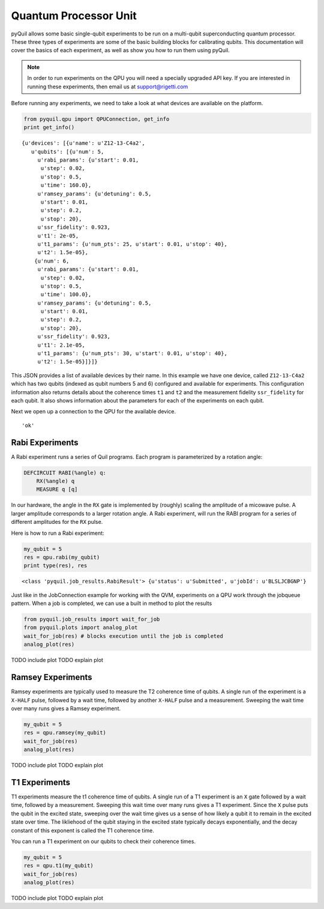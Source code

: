 
Quantum Processor Unit
======================
pyQuil allows some basic single-qubit experiments to be run on a multi-qubit superconducting quantum
processor.  These three types of experiments are some of the basic building blocks for calibrating
qubits.  This documentation will cover the basics of each experiment, as well as show you how to run
them using pyQuil.

.. note::

    In order to run experiments on the QPU you will need a specially upgraded API key.  If you are
    interested in running these experiments, then email us at support@rigetti.com


Before running any experiments, we need to take a look at what devices are available on the
platform.

.. code-block::

    from pyquil.qpu import QPUConnection, get_info
    print get_info()

.. parsed-literal::

    {u'devices': [{u'name': u'Z12-13-C4a2',
       u'qubits': [{u'num': 5,
         u'rabi_params': {u'start': 0.01,
          u'step': 0.02,
          u'stop': 0.5,
          u'time': 160.0},
         u'ramsey_params': {u'detuning': 0.5,
          u'start': 0.01,
          u'step': 0.2,
          u'stop': 20},
         u'ssr_fidelity': 0.923,
         u't1': 2e-05,
         u't1_params': {u'num_pts': 25, u'start': 0.01, u'stop': 40},
         u't2': 1.5e-05},
        {u'num': 6,
         u'rabi_params': {u'start': 0.01,
          u'step': 0.02,
          u'stop': 0.5,
          u'time': 100.0},
         u'ramsey_params': {u'detuning': 0.5,
          u'start': 0.01,
          u'step': 0.2,
          u'stop': 20},
         u'ssr_fidelity': 0.923,
         u't1': 2.1e-05,
         u't1_params': {u'num_pts': 30, u'start': 0.01, u'stop': 40},
         u't2': 1.5e-05}]}]}

This JSON provides a list of available devices by their name.  In this example we have one device,
called ``Z12-13-C4a2`` which has two qubits (indexed as qubit numbers 5 and 6) configured and
available for experiments.  This configuration information also returns details about the coherence
times ``t1`` and ``t2`` and the measurement fidelity ``ssr_fidelity`` for each qubit.  It also shows
information about the parameters for each of the experiments on each qubit.

Next we open up a connection to the QPU for the available device.

.. code-block::
    qpu = QPUConnection("Z12-13-C4a2")
    qpu.ping() # checks to make sure the connection is good

.. parsed-literal::

    'ok'

Rabi Experiments
----------------
A Rabi experiment runs a series of Quil programs.  Each program is parameterized by a rotation
angle:

.. code-block::

    DEFCIRCUIT RABI(%angle) q:
        RX(%angle) q
        MEASURE q [q]

In our hardware, the angle in the ``RX`` gate is implemented by (roughly) scaling the amplitude of a
micowave pulse.  A larger amplitude corresponds to a larger rotation angle. A Rabi experiment, will
run the RABI program for a series of different amplitudes for the ``RX`` pulse.

Here is how to run a Rabi experiment:

.. code-block::

    my_qubit = 5
    res = qpu.rabi(my_qubit)
    print type(res), res

.. parsed-literal::

    <class 'pyquil.job_results.RabiResult'> {u'status': u'Submitted', u'jobId': u'BLSLJCBGNP'}

Just like in the JobConnection example for working with the QVM, experiments on a QPU work through
the jobqueue pattern.  When a job is completed, we can use a built in method to plot the results

.. code-block::

    from pyquil.job_results import wait_for_job
    from pyquil.plots import analog_plot
    wait_for_job(res) # blocks execution until the job is completed
    analog_plot(res)

TODO include plot
TODO explain plot

Ramsey Experiments
------------------
Ramsey experiments are typically used to measure the T2 coherence time of qubits.  A single run
of the experiment is a ``X-HALF`` pulse, followed by a wait time, followed by another ``X-HALF``
pulse and a measurement.  Sweeping the wait time over many runs gives a Ramsey experiment.

.. code-block::

    my_qubit = 5
    res = qpu.ramsey(my_qubit)
    wait_for_job(res)
    analog_plot(res)

TODO include plot
TODO explain plot


T1 Experiments
--------------
T1 experiments measure the t1 coherence time of qubits. A single run of a T1 experiment is an ``X``
gate followed by a wait time, followed by a measurement.  Sweeping this wait time over many runs
gives a T1 experiment.  Since the ``X`` pulse puts the qubit in the excited state, sweeping over the
wait time gives us a sense of how likely a qubit it to remain in the excited state over time. The
likliehood of the qubit staying in the excited state typically decays exponentially, and the decay
constant of this exponent is called the T1 coherence time.

You can run a T1 experiment on our qubits to check their coherence times.

.. code-block::

    my_qubit = 5
    res = qpu.t1(my_qubit)
    wait_for_job(res)
    analog_plot(res)

TODO include plot
TODO explain plot
